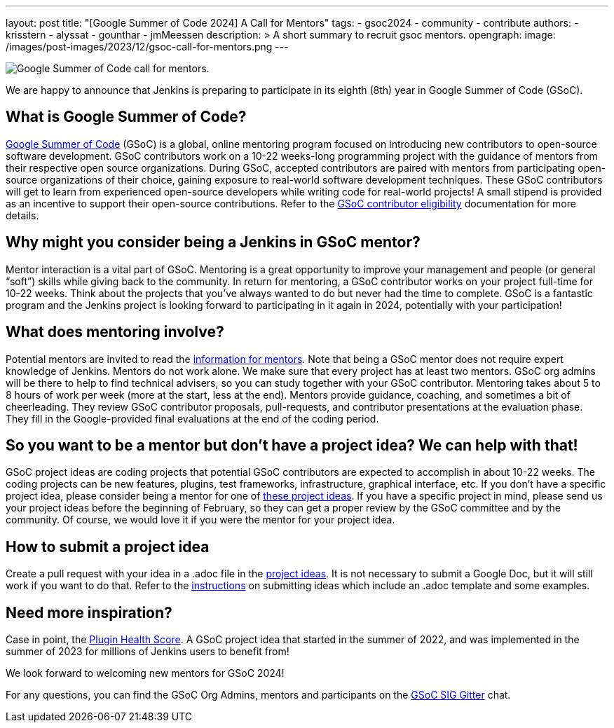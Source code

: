 ---
layout: post
title: "[Google Summer of Code 2024] A Call for Mentors"
tags:
- gsoc2024
- community
- contribute
authors: 
- krisstern
- alyssat
- gounthar
- jmMeessen
description: >
  A short summary to recruit gsoc mentors.
opengraph:
  image: /images/post-images/2023/12/gsoc-call-for-mentors.png
---

image:/images/post-images/2023/12/gsoc-call-for-mentors.png[Google Summer of Code call for mentors., role=center, float=center]


We are happy to announce that Jenkins is preparing to participate in its eighth (8th) year in Google Summer of Code (GSoC).

== What is Google Summer of Code?

link:https://summerofcode.withgoogle.com/[Google Summer of Code] (GSoC) is a global, online mentoring program focused on introducing new contributors to open-source software development.
GSoC contributors work on a 10-22 weeks-long programming project with the guidance of mentors from their respective open source organizations.
During GSoC, accepted contributors are paired with mentors from participating open-source organizations of their choice, gaining exposure to real-world software development techniques.
These GSoC contributors will get to learn from experienced open-source developers while writing code for real-world projects!
A small stipend is provided as an incentive to support their open-source contributions.
Refer to the link:https://summerofcode.withgoogle.com/get-started[GSoC contributor eligibility] documentation for more details.

== Why might you consider being a Jenkins in GSoC mentor? 

Mentor interaction is a vital part of GSoC.
Mentoring is a great opportunity to improve your management and people (or general “soft”) skills while giving back to the community.
In return for mentoring, a GSoC contributor works on your project full-time for 10-22 weeks.
Think about the projects that you've always wanted to do but never had the time to complete.
GSoC is a fantastic program and the Jenkins project is looking forward to participating in it again in 2024, potentially with your participation!

== What does mentoring involve?

Potential mentors are invited to read the link:https://www.jenkins.io/projects/gsoc/mentors[information for mentors].
Note that being a GSoC mentor does not require expert knowledge of Jenkins.
Mentors do not work alone.
We make sure that every project has at least two mentors.
GSoC org admins will be there to help to find technical advisers, so you can study together with your GSoC contributor.
Mentoring takes about 5 to 8 hours of work per week (more at the start, less at the end).
Mentors provide guidance, coaching, and sometimes a bit of cheerleading.
They review GSoC contributor proposals, pull-requests, and contributor presentations at the evaluation phase.
They fill in the Google-provided final evaluations at the end of the coding period.

== So you want to be a mentor but don’t have a project idea? We can help with that!

GSoC project ideas are coding projects that potential GSoC contributors are expected to accomplish in about 10-22 weeks.
The coding projects can be new features, plugins, test frameworks, infrastructure, graphical interface, etc.
If you don't have a specific project idea, please consider being a mentor for one of link:https://www.jenkins.io/projects/gsoc/2024/project-ideas/[these project ideas]. 
If you have a specific project in mind, please send us your project ideas before the beginning of February, so they can get a proper review by the GSoC committee and by the community.
Of course, we would love it if you were the mentor for your project idea.

== How to submit a project idea

Create a pull request with your idea in a .adoc file in the link:https://github.com/jenkins-infra/jenkins.io/tree/master/content/projects/gsoc/2023/project-ideas[project ideas].
It is not necessary to submit a Google Doc, but it will still work if you want to do that.
Refer to the link:https://www.jenkins.io/projects/gsoc/proposing-project-ideas/[instructions] on submitting ideas which include an .adoc template and some examples.

== Need more inspiration?

Case in point, the link:https://www.jenkins.io/blog/2023/10/25/what-is-the-plugin-health-score/[Plugin Health Score].
A GSoC project idea that started in the summer of 2022, and was implemented in the summer of 2023 for millions of Jenkins users to benefit from!

We look forward to welcoming new mentors for GSoC 2024!

For any questions, you can find the GSoC Org Admins, mentors and participants on the link:https://app.gitter.im/#/room/#jenkinsci_gsoc-sig:gitter.im[GSoC SIG Gitter] chat.

